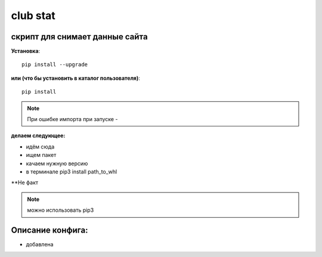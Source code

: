 club stat
=====================


скрипт для снимает данные сайта
-------------------------------------------

**Установка**::

  pip install --upgrade

**или (что бы установить в каталог пользователя)**::

  pip install

.. note:: При ошибке импорта при запуске -



**делаем следующее:**

* идём сюда

* ищем пакет

* качаем нужную версию

* в терминале pip3 install path_to_whl

**Не факт

.. note:: можно использовать pip3


Описание конфига:
------------------

* добавлена